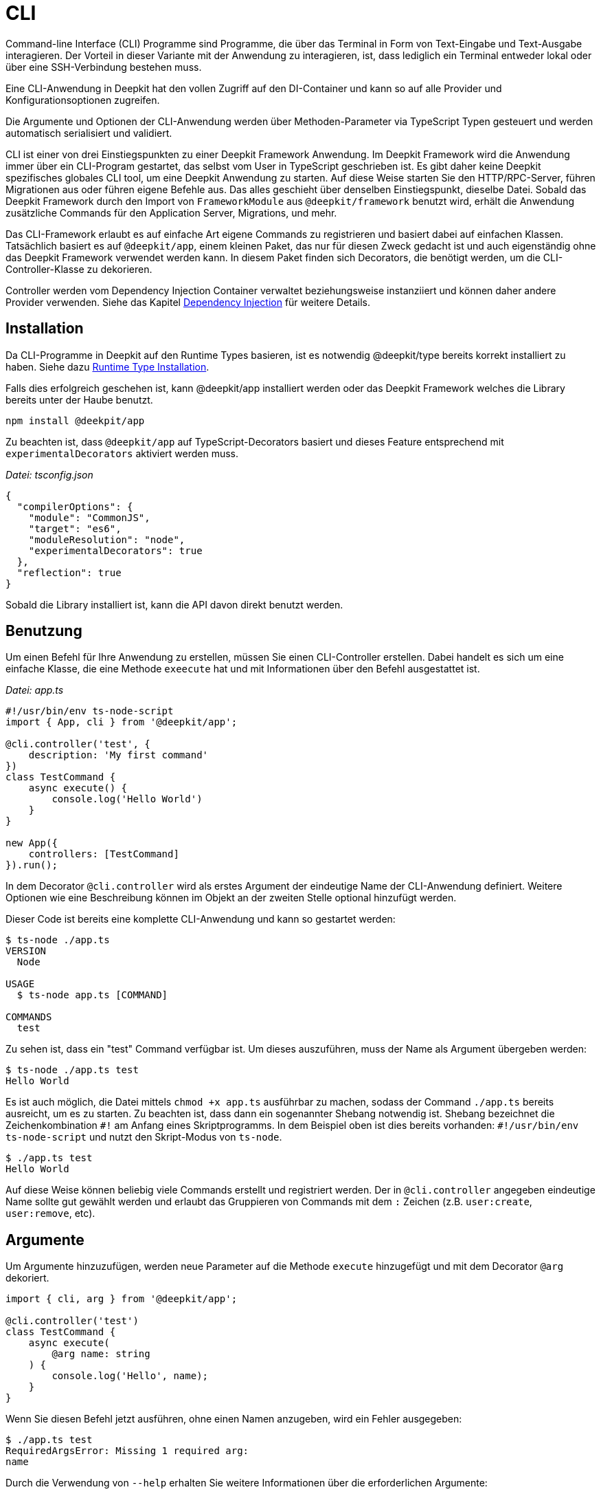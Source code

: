 [#cli]
= CLI

Command-line Interface (CLI) Programme sind Programme, die über das Terminal in Form von Text-Eingabe und Text-Ausgabe interagieren. Der Vorteil in dieser Variante mit der Anwendung zu interagieren, ist, dass lediglich ein Terminal entweder lokal oder über eine SSH-Verbindung bestehen muss.

Eine CLI-Anwendung in Deepkit hat den vollen Zugriff auf den DI-Container und kann so auf alle Provider und Konfigurationsoptionen zugreifen.

Die Argumente und Optionen der CLI-Anwendung werden über Methoden-Parameter via TypeScript Typen gesteuert und werden automatisch serialisiert und validiert.

CLI ist einer von drei Einstiegspunkten zu einer Deepkit Framework Anwendung. Im Deepkit Framework wird die Anwendung immer über ein CLI-Program gestartet, das selbst vom User in TypeScript geschrieben ist. Es gibt daher keine Deepkit spezifisches globales CLI tool, um eine Deepkit Anwendung zu starten. Auf diese Weise starten Sie den HTTP/RPC-Server, führen Migrationen aus oder führen eigene Befehle aus. Das alles geschieht über denselben Einstiegspunkt, dieselbe Datei. Sobald das Deepkit Framework durch den Import von `FrameworkModule` aus `@deepkit/framework` benutzt wird, erhält die Anwendung zusätzliche Commands für den Application Server, Migrations, und mehr.


Das CLI-Framework erlaubt es auf einfache Art eigene Commands zu registrieren und basiert dabei auf einfachen Klassen. Tatsächlich basiert es auf `@deepkit/app`, einem kleinen Paket, das nur für diesen Zweck gedacht ist und auch eigenständig ohne das Deepkit Framework verwendet werden kann. In diesem Paket finden sich Decorators, die benötigt werden, um die CLI-Controller-Klasse zu dekorieren.

Controller werden vom Dependency Injection Container verwaltet beziehungsweise instanziiert und können daher andere Provider verwenden. Siehe das Kapitel xref:dependency-injection.adoc[Dependency Injection] für weitere Details.

== Installation

Da CLI-Programme in Deepkit auf den Runtime Types basieren, ist es notwendig @deepkit/type bereits korrekt installiert zu haben. Siehe dazu xref:runtime-types.adoc#runtime-types-installation[Runtime Type Installation].

Falls dies erfolgreich geschehen ist, kann @deepkit/app installiert werden oder das Deepkit Framework welches die Library bereits unter der Haube benutzt.

```sh
npm install @deekpit/app
```

Zu beachten ist, dass `@deepkit/app` auf TypeScript-Decorators basiert und dieses Feature entsprechend mit `experimentalDecorators` aktiviert werden muss.

_Datei: tsconfig.json_

```json
{
  "compilerOptions": {
    "module": "CommonJS",
    "target": "es6",
    "moduleResolution": "node",
    "experimentalDecorators": true
  },
  "reflection": true
}
```

Sobald die Library installiert ist, kann die API davon direkt benutzt werden.

== Benutzung

Um einen Befehl für Ihre Anwendung zu erstellen, müssen Sie einen CLI-Controller erstellen. Dabei handelt es sich um eine einfache Klasse, die eine Methode `exeecute` hat und mit Informationen über den Befehl ausgestattet ist.

_Datei: app.ts_

```typescript
#!/usr/bin/env ts-node-script
import { App, cli } from '@deepkit/app';

@cli.controller('test', {
    description: 'My first command'
})
class TestCommand {
    async execute() {
        console.log('Hello World')
    }
}

new App({
    controllers: [TestCommand]
}).run();
```

In dem Decorator `@cli.controller` wird als erstes Argument der eindeutige Name der CLI-Anwendung definiert. Weitere Optionen wie eine Beschreibung können im Objekt an der zweiten Stelle optional hinzufügt werden.

Dieser Code ist bereits eine komplette CLI-Anwendung und kann so gestartet werden:

```sh
$ ts-node ./app.ts
VERSION
  Node

USAGE
  $ ts-node app.ts [COMMAND]

COMMANDS
  test
```

Zu sehen ist, dass ein "test" Command verfügbar ist. Um dieses auszuführen, muss der Name als Argument übergeben werden:

```sh
$ ts-node ./app.ts test
Hello World
```

Es ist auch möglich, die Datei mittels `chmod +x app.ts` ausführbar zu machen, sodass der Command `./app.ts` bereits ausreicht, um es zu starten. Zu beachten ist, dass dann ein sogenannter
Shebang notwendig ist. Shebang bezeichnet die Zeichenkombination `#!` am Anfang eines Skriptprogramms. In dem Beispiel oben ist dies bereits vorhanden: `&#35;!/usr/bin/env ts-node-script` und nutzt den Skript-Modus von `ts-node`.

```sh
$ ./app.ts test
Hello World
```

Auf diese Weise können beliebig viele Commands erstellt und registriert werden. Der in `@cli.controller` angegeben eindeutige Name sollte gut gewählt werden und erlaubt das Gruppieren von Commands mit dem `:` Zeichen (z.B. `user:create`, `user:remove`, etc).

== Argumente

Um Argumente hinzuzufügen, werden neue Parameter auf die Methode `execute` hinzugefügt und mit dem Decorator `@arg` dekoriert.

```typescript
import { cli, arg } from '@deepkit/app';

@cli.controller('test')
class TestCommand {
    async execute(
        @arg name: string
    ) {
        console.log('Hello', name);
    }
}
```

Wenn Sie diesen Befehl jetzt ausführen, ohne einen Namen anzugeben, wird ein Fehler ausgegeben:

```sh
$ ./app.ts test
RequiredArgsError: Missing 1 required arg:
name
```

Durch die Verwendung von `--help` erhalten Sie weitere Informationen über die erforderlichen Argumente:

```sh
$ ./app.ts test --help
USAGE
  $ ts-node-script app.ts test NAME
```

Sobald der Name als Argument übergeben wird, wird die Methode `execute` in TestCommand ausgeführt und der Name korrekt übergeben.

```sh
$ ./app.ts test "beautiful world"
Hello beautiful world
```

== Flags

Flags sind eine weitere Möglichkeit, Ihrem Befehl Werte zu übergeben. Meist sind diese Optional, doch müssen es nicht sein. Parameter, die mit `@flag name` dekoriert sind, können via `--name value` oder `--name=value` übergeben werden.

```typescript
import { flag } from '@deepkit/app';

class TestCommand {
    async execute(
        @flag id: number
    ) {
        console.log('id', id);
    }
}
```

```sh
$ ./app.ts test --help
USAGE
  $ ts-node app.ts test

OPTIONS
  --id=id  (required)
```

In der Hilfe-Ansicht ist in den "OPTIONS" nun zu sehen, dass ein `--id` Flag notwendig ist. Gibt man dieses Korrekt an, erhält der Command diesen Wert.

```sh
$ ./app.ts test --id 23
id 23

$ ./app.ts test --id=23
id 23
```

=== Boolean Flags

Flags haben den Vorteil, dass sie auch als wertlosen Flag verwendet werden können, um so zum Beispiel ein bestimmtes Verhalten zu aktivieren. Sobald ein Parameter als optionaler Boolean markiert ist, wird dieses Verhalten aktiviert.

```typescript
import { flag } from '@deepkit/app';

class TestCommand {
    async execute(
        @flag remove: boolean = false
    ) {
        console.log('delete?', remove);
    }
}
```

```sh
$ ./app.ts test
delete? false

$ ./app.ts test --remove
delete? true
```

=== Multiple Flags

Um mehrere Werte demselben Flag zu übergeben, kann ein Flag als Array markiert werden.

```typescript
import { flag } from '@deepkit/app';

class TestCommand {
    async execute(
        @flag id: number[] = []
    ) {
        console.log('ids', id);
    }
}
```

```sh
$ ./app.ts test
ids: []

$ ./app.ts test --id 12
ids: [12]

$ ./app.ts test --id 12 --id 23
ids: [12, 23]
```

=== Single Character Flags

Um einem Flag zu erlauben, auch als ein einzelner Charakter übergeben zu werden, kann `@flag.char('x')` genutzt werden.

```typescript
import { flag } from '@deepkit/app';

class TestCommand {
    async execute(
        @flag.char('o') output: string
    ) {
        console.log('output: ', output);
    }
}
```

```sh
$ ./app.ts test --help
USAGE
  $ ts-node app.ts test

OPTIONS
  -o, --output=output  (required)


$ ./app.ts test --output test.txt
output: test.txt

$ ./app.ts test -o test.txt
output: test.txt
```

== Optional / Default

Die Signatur der Methode `execute` definiert, welche Argument oder Flags optional sind. Ist der Parameter als Optional markiert, so muss er nicht angegeben werden.

[lang=english]
The signature of the method `execute` defines which arguments or flags are optional. If the parameter is optional in the type system, the user does not have to provide it.

```typescript
class TestCommand {
    async execute(
        @arg name?: string
    ) {
        console.log('Hello', name || 'nobody');
    }
}
```

```sh
$ ./app.ts test
Hello nobody
```

Dasselbe für Parameter mit einem Default-Wert:

```typescript
class TestCommand {
    async execute(
        @arg name: string = 'body'
    ) {
        console.log('Hello', name);
    }
}
```

```sh
$ ./app.ts test
Hello nobody
```

Dies gilt auch für Flags in derselben Art und Weise.

== Serialization / Validation

Alle Argumente und Flags werden automatisch basierend auf dessen Typen deserialisiert, validiert und können mit zusätzlichen Einschränkungen versehen werden.

So sind Argument, die als Number definiert sind, in dem Controller auch garantiert immer eine echte Nummer, obwohl das Command-Line Interface auf Text und somit Strings basiert. Die Umwandlung passiert dabei automatisch mit dem Feature xref:serialization.adoc#serialisation-loosely-convertion[Weiche Typenkonvertierung].

```typescript
class TestCommand {
    async execute(
        @arg id: number
    ) {
        console.log('id', id, typeof id);
    }
}
```

```sh
$ ./app.ts test 123
id 123 number
```

Zusätzliche Einschränkungen können mit den Typen-Decorators aus `@deepkit/type` definiert werden.

```typescript
import { Positive } from '@deepkit/type';

class TestCommand {
    async execute(
        @arg id: number & Positive
    ) {
        console.log('id', id, typeof id);
    }
}
```

Der Typ `Postive` bei `id` gibt an, dass nur positive Nummern gewollt sind. Übergibt der User nun eine negative Zahl, so wird der Code in `execute` gar nicht erst ausgeführt und es wird eine Fehlermeldung präsentiert.

```sh
$ ./app.ts test -123
Validation error in id: Number needs to be positive [positive]
```

Bei einer positiven Nummer funktioniert dies dann wieder wie zuvor. Durch diese zusätzliche sehr einfach zu bewerkstelligende Validierung, wird der Command deutlich robuster gegen Falscheingaben geschützt. Sieh dazu das Kapitel xref:validation.adoc[Validation] für mehr Informationen.

== Description

Um einen Flag oder Argument zu beschreiben, kann `@flag.description` beziehungsweise `@arg.description` genutzt werden.

```typescript
import { Positive } from '@deepkit/type';

class TestCommand {
    async execute(
        @arg.description('The users identifier') id: number & Positive,
        @flag.description('Delete the user?') remove: boolean = false,
    ) {
        console.log('id', id, typeof id);
    }
}
```

In der Hilfe-Ansicht erscheint diese Beschreibung hinter dem Flag beziehungsweise Argument:

```sh
$ ./app.ts test --help
USAGE
  $ ts-node app.ts test ID

ARGUMENTS
  ID  The users identifier

OPTIONS
  --remove  Delete the user?
```

== Exit code

Der Exit-Code ist standardmäßig 0, was bedeutet, dass der Befehl erfolgreich ausgeführt wurde. Um den Exit-Code zu ändern, sollten in der `exucute`-Methode eine Zahl ungleich 0 zurückgeben werden.

```typescript
@cli.controller('test')
export class TestCommand {
    async execute() {
        console.error('Error :(');
        return 12;
    }
}
```

```sh
$ ./app.ts
Error :(
$ echo $?
12
```

== Dependency Injection

Die Klasse des Commands wird vom DI Container verwaltet, sodass Abhängigkeiten definiert werden können, die über den DI Container aufgelöst werden.

```typescript
#!/usr/bin/env ts-node-script
import { App, cli } from '@deepkit/app';
import { Logger, ConsoleTransport } from '@deepkit/logger';

@cli.controller('test', {
    description: 'My super first command'
})
class TestCommand {
    constructor(protected logger: Logger) {
    }

    async execute() {
        this.logger.log('Hello World!');
    }
}

new App({
    providers: [{provide: Logger, useValue: new Logger([new ConsoleTransport]}],
    controllers: [TestCommand]
}).run();
```



